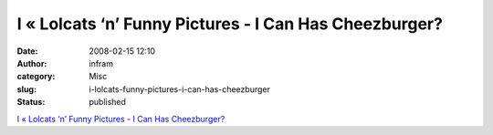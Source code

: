 I « Lolcats ‘n’ Funny Pictures - I Can Has Cheezburger?
#######################################################
:date: 2008-02-15 12:10
:author: infram
:category: Misc
:slug: i-lolcats-funny-pictures-i-can-has-cheezburger
:status: published

`I « Lolcats ‘n’ Funny Pictures - I Can Has
Cheezburger? <http://icanhascheezburger.com/2008/02/14/funny-pictures-i-you/>`__
